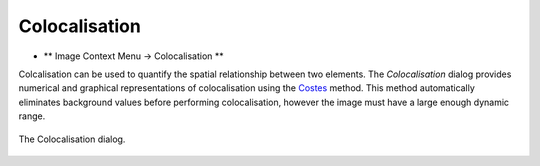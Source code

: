 Colocalisation
==============

* ** Image Context Menu -> Colocalisation **

Colcalisation can be used to quantify the spatial relationship between two elements.
The `Colocalisation` dialog provides numerical and graphical representations of colocalisation using the Costes_ method.
This method automatically eliminates background values before performing colocalisation,
however the image must have a large enough dynamic range.


.. figure:: ../images/tutorial_colocal.png
    :name: colocal_dialog
    :align: center

    The Colocalisation dialog.


.. _Costes: https://doi.org/10.1529/biophysj.103.038422
